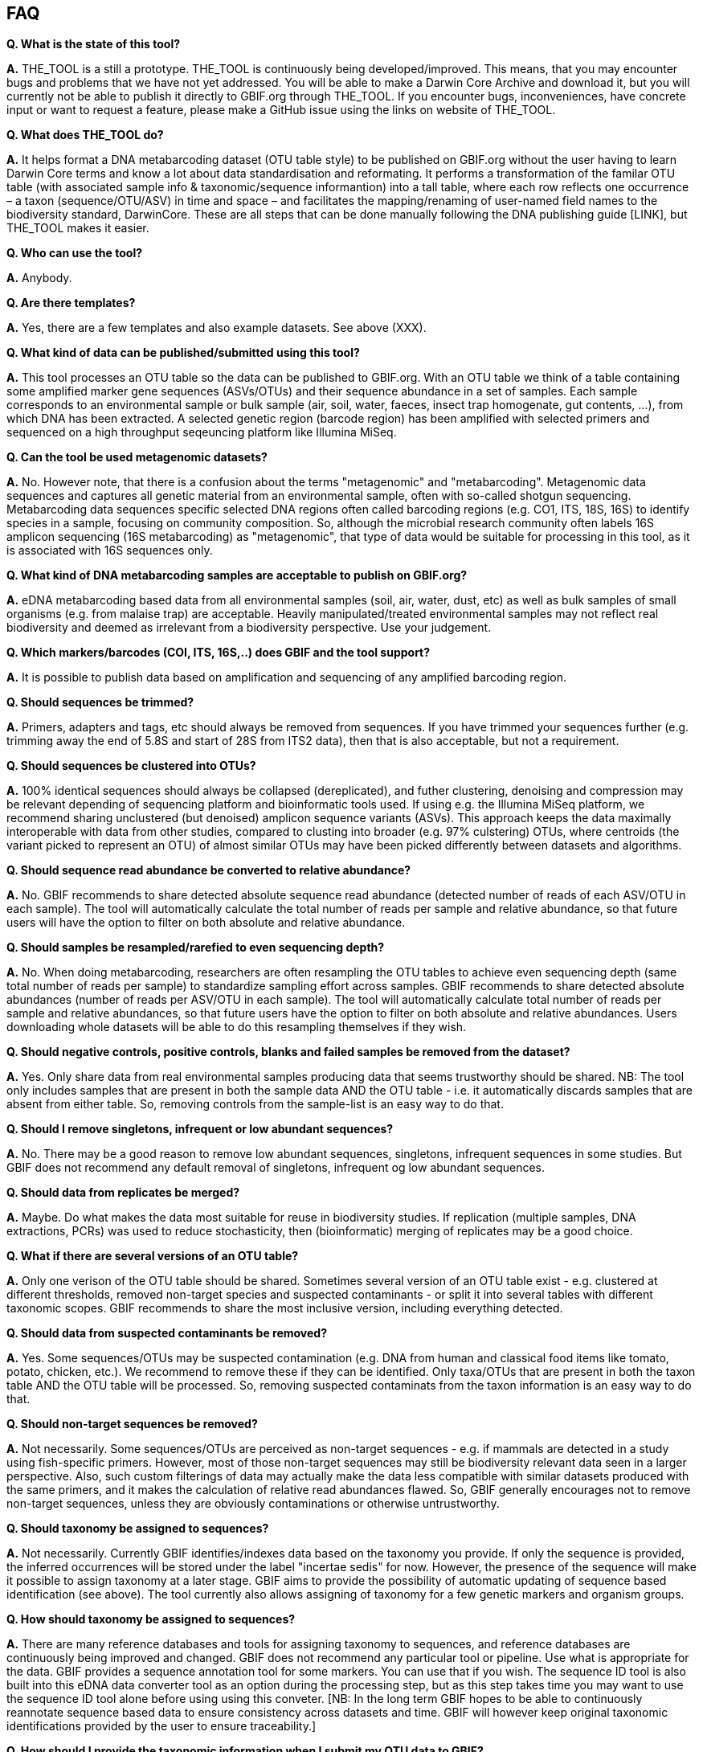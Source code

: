 == FAQ

*Q. What is the state of this tool?*  

*A.* THE_TOOL is a still a [.underline]#prototype#. THE_TOOL is continuously being developed/improved. This means, that you may encounter bugs and problems that we have not yet addressed. You will be able to make a Darwin Core Archive and download it, but you will currently not be able to publish it directly to GBIF.org through THE_TOOL. If you encounter bugs, inconveniences, have concrete input or want to request a feature, please make a GitHub issue using the links on website of THE_TOOL.

*Q. What does THE_TOOL do?*

*A.* It helps format a DNA metabarcoding dataset (OTU table style) to be published on GBIF.org without the user having to learn Darwin Core terms and know a lot about data standardisation and reformating. It performs a transformation of the familar OTU table (with associated sample info & taxonomic/sequence informantion) into a tall table, where each row reflects one occurrence – a taxon (sequence/OTU/ASV) in time and space – and facilitates the mapping/renaming of user-named field names to the biodiversity standard, DarwinCore. These are all steps that can be done manually following the DNA publishing guide [LINK], but THE_TOOL makes it easier.

*Q. Who can use the tool?*

*A.* Anybody. 

*Q. Are there templates?*

*A.* Yes, there are a few templates and also example datasets. See above (XXX).

*Q. What kind of data can be published/submitted using this tool?*

*A.* This tool processes an OTU table so the data can be published to GBIF.org. With an OTU table we think of a table containing some amplified marker gene sequences (ASVs/OTUs) and their sequence abundance in a set of samples. Each sample corresponds to an environmental sample or bulk sample (air, soil, water, faeces, insect trap homogenate, gut contents, ...), from which DNA has been extracted. A selected genetic region (barcode region) has been amplified with selected primers and sequenced on a high throughput seqeuncing platform like Illumina MiSeq.

*Q. Can the tool be used metagenomic datasets?*

*A.* No. However note, that there is a confusion about the terms "metagenomic" and "metabarcoding". Metagenomic data sequences and captures all genetic material from an environmental sample, often with so-called shotgun sequencing. Metabarcoding data sequences specific selected DNA regions often called barcoding regions (e.g. CO1, ITS, 18S, 16S) to identify species in a sample, focusing on community composition. So, although the microbial research community often labels 16S amplicon sequencing (16S metabarcoding) as "metagenomic", that type of data would be suitable for processing in this tool, as it is associated with 16S sequences only. 

*Q. What kind of DNA metabarcoding samples are acceptable to publish on GBIF.org?*

*A.* eDNA metabarcoding based data from all environmental samples (soil, air, water, dust, etc) as well as bulk samples of small organisms (e.g. from malaise trap) are acceptable. Heavily manipulated/treated environmental samples may not reflect real biodiversity and deemed as irrelevant from a biodiversity perspective. Use your judgement.

*Q. Which markers/barcodes (COI, ITS, 16S,..) does GBIF and the tool support?*

*A.* It is possible to publish data based on amplification and sequencing of any amplified barcoding region. 

*Q. Should sequences be trimmed?*

*A.* Primers, adapters and tags, etc should always be removed from sequences. If you have trimmed your sequences further (e.g. trimming away the end of 5.8S and start of 28S from ITS2 data), then that is also acceptable, but not a requirement.

*Q. Should sequences be clustered into OTUs?*

*A.* 100% identical sequences should always be collapsed (dereplicated), and futher clustering, denoising and compression may be relevant depending of sequencing platform and bioinformatic tools used. If using e.g. the Illumina MiSeq platform, we recommend sharing unclustered (but denoised) amplicon sequence variants (ASVs). This approach keeps the data maximally interoperable with data from other studies, compared to clusting into broader (e.g. 97% culstering) OTUs, where centroids (the variant picked to represent an OTU) of almost similar OTUs may have been picked differently between datasets and algorithms.


*Q. Should sequence read abundance be converted to relative abundance?*

*A.* No. GBIF recommends to share detected absolute sequence read abundance (detected number of reads of each ASV/OTU in each sample). The tool will automatically calculate the total number of reads per sample and relative abundance, so that future users will have the option to filter on both absolute and relative abundance.

*Q. Should samples be resampled/rarefied to even sequencing depth?*

*A.* No. When doing metabarcoding, researchers are often resampling the OTU tables to achieve even sequencing depth (same total number of reads per sample) to standardize sampling effort across samples. GBIF recommends to share detected absolute abundances (number of reads per ASV/OTU in each sample). The tool will automatically calculate total number of reads per sample and relative abundances, so that future users have the option to filter on both absolute and relative abundances. Users downloading whole datasets will be able to do this resampling themselves if they wish.

*Q. Should negative controls, positive controls, blanks and failed samples be removed from the dataset?*

*A.* Yes. Only share data from real environmental samples producing data that seems trustworthy should be shared. NB: The tool only includes samples that are present in both the sample data AND the OTU table - i.e. it automatically discards samples that are absent from either table. So, removing controls from the sample-list is an easy way to do that.


*Q. Should I remove singletons, infrequent or low abundant sequences?*

*A.* No. There may be a good reason to remove low abundant sequences, singletons, infrequent sequences in some studies. But GBIF does not recommend any default removal of singletons, infrequent og low abundant sequences.

*Q. Should data from replicates be merged?*

*A.* Maybe. Do what makes the data most suitable for reuse in biodiversity studies. If replication (multiple samples, DNA extractions, PCRs) was used to reduce stochasticity, then (bioinformatic) merging of replicates may be a good choice.

*Q. What if there are several versions of an OTU table?*

*A.* Only one verison of the OTU table should be shared. Sometimes several version of an OTU table exist - e.g. clustered at different thresholds, removed non-target species and suspected contaminants - or split it into several tables with different taxonomic scopes. GBIF recommends to share the most inclusive version, including everything detected.

*Q. Should data from suspected contaminants be removed?*

*A.* Yes. Some sequences/OTUs may be suspected contamination (e.g. DNA from human and classical food items like tomato, potato, chicken, etc.). We recommend to remove these if they can be identified. Only taxa/OTUs that are present in both the taxon table AND the OTU table will be processed. So, removing suspected contaminats from the taxon information is an easy way to do that.

*Q. Should non-target sequences be removed?*

*A.* Not necessarily. Some sequences/OTUs are perceived as non-target sequences - e.g. if mammals are detected in a study using fish-specific primers. However, most of those non-target sequences may still be biodiversity relevant data seen in a larger perspective. Also, such custom filterings of data may actually make the data less compatible with similar datasets produced with the same primers, and it makes the calculation of relative read abundances flawed. So, GBIF generally encourages not to remove non-target sequences, unless they are obviously contaminations or otherwise untrustworthy.

*Q. Should taxonomy be assigned to sequences?*

*A.* Not necessarily. Currently GBIF identifies/indexes data based on the taxonomy you provide. If only the sequence is provided, the inferred occurrences will be stored under the label "incertae sedis" for now. However, the presence of the sequence will make it possible to assign taxonomy at a later stage. GBIF aims to provide the possibility of automatic updating of sequence based identification (see above). The tool currently also allows assigning of taxonomy for a few genetic markers and organism groups.

*Q. How should taxonomy be assigned to sequences?*

*A.* There are many reference databases and tools for assigning taxonomy to sequences, and reference databases are continuously being improved and changed. GBIF does not recommend any particular tool or pipeline. Use what is appropriate for the data. GBIF provides a sequence annotation tool for some markers. You can use that if you wish. The sequence ID tool is also built into this eDNA data converter tool as an option during the processing step, but as this step takes time you may want to use the sequence ID tool alone before using using this conveter. [NB: In the long term GBIF hopes to be able to continuously reannotate sequence based data to ensure consistency across datasets and time. GBIF will however keep original taxonomic identifications provided by the user to ensure traceability.]

*Q. How should I provide the taxonomic information when I submit my OTU data to GBIF?*

*A.* Take a look at the template (link above XXXX).

*Q. Should I share sequences that cannot be taxonomically identified?*

*A.* Yes. By default all OTUs/ASVs should be shared. Sequences that cannot be reliably identified to species level (or to genus, or any taxonomic level at all) generally reflect the fact that reference databases are incomplete and/or not 100% curated. However, as reference databases are continuously improved, many sequences will be possible to receive improved taxonomic affiliation. So please provide all sequences.

*Q. Will GBIF make sure that the taxonomy is updated?*

*A.* Hopefully yes. For many barcoding regions and taxonomic groups, reference databases are incomplete and partially incorrect, but continuously improved. Thus, taxonomic identifications based on comparison with reference databases often reflect the current state of the database used. In the long term GBIF aims to continuously reannotate sequence based data to ensure consistency across datasets and time. GBIF will keep original taxonomic identifications provided by the user to ensure traceability.

*Q. How does GBIF ensure fitness for reuse and interoperability of data?*

*A.* In the long term GBIF aims to continuously re-annotate sequence based data to ensure consistency across datasets and time. GBIF will however keep original taxonomic identifications provided by the user to ensure traceability. GBIF is also working on better tools for searching for and filtering of sequence based data.

*Q. Can the tool be used to just to make a Darwin Core Archive?*

*A.* Yes. The tool can be used to produce a Darwin Core Archive. This Darwin Core Archive can then be downloaded and published to GBIF, OBIS or another research infrastructure through another publishing process.

*Q. Can the tool be used to just to make a BIOM file?*

*A.* Yes. The tool can be used to construct a standardized BIOM file of the uploaded data. The BIOM files can be downloaded.

*Q. Should/can data from several primers/markers be combined in one table?*

*A.* We highly recommend not to. DNA from the same set of samples may have been amplified and sequenced with several different primer sets (e.g. COI, ITS, 16S). These should be treated as different datasets (one dataset per marker / primer-set), and each dataset should be published separately. This makes the data maximally interoperable and reusable, from a technical perspective, it makes it possible to calculate total and relative read abundance per sample and OTU. The same sample information table file may of course be (re-)used for datasets relating to the same set of samples. NB: If you have to use the tool to convert a table where data from different markers have been merged/mixed, you will need to supply the corresponding primer information etc for every single entry (OTU/ASV) in the taxon table, but the calculations of relative read abundances will be erroneous and misleading. We may look into developing a solution for this depending on wishes from the community.